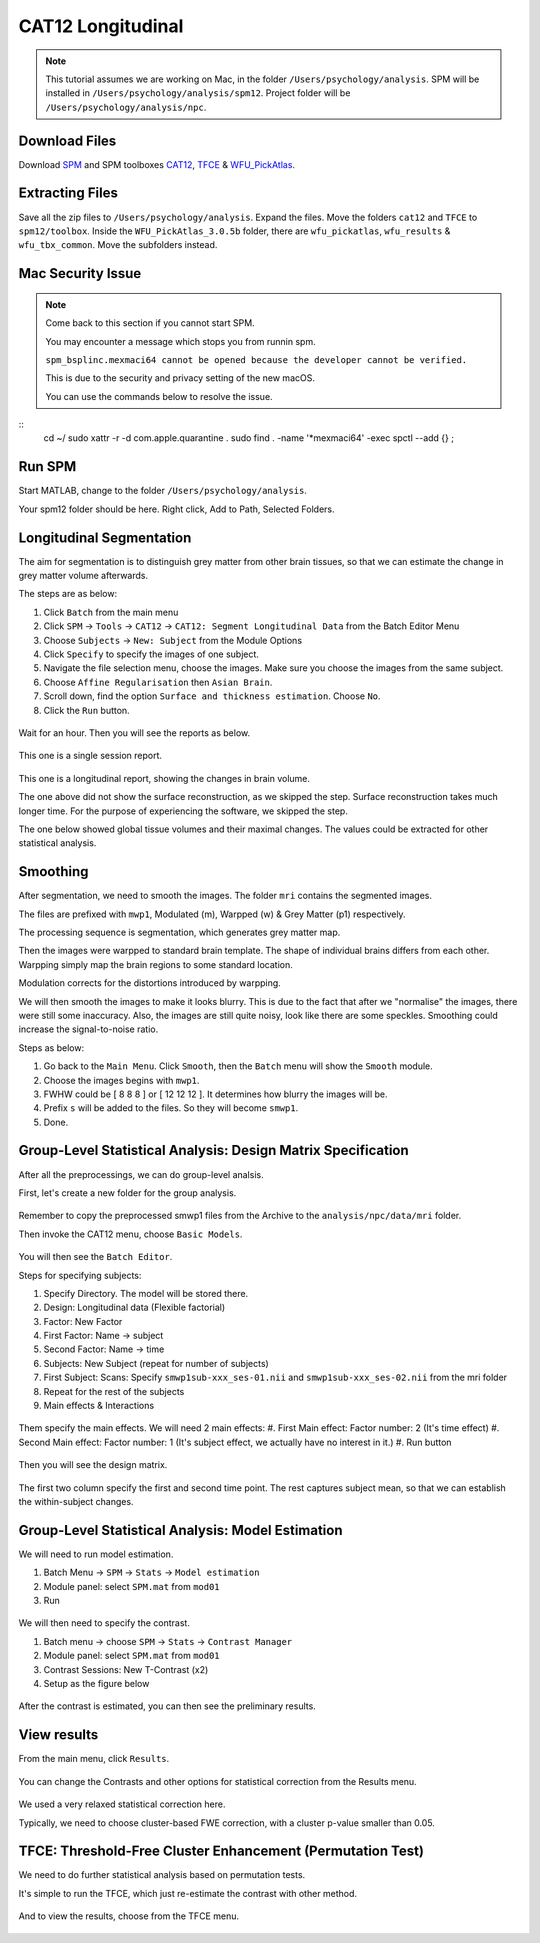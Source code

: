 CAT12 Longitudinal
##################

.. note::
    This tutorial assumes we are working on Mac, in the folder ``/Users/psychology/analysis``.
    SPM will be installed in ``/Users/psychology/analysis/spm12``.
    Project folder will be ``/Users/psychology/analysis/npc``.

Download Files
**************

Download `SPM <https://www.fil.ion.ucl.ac.uk/spm/download/restricted/eldorado/spm12.zip>`__ and SPM toolboxes `CAT12 <http://www.neuro.uni-jena.de/cat12/cat12_latest.zip>`__, `TFCE <http://www.neuro.uni-jena.de/tfce/tfce_latest.zip>`__ & `WFU_PickAtlas <https://www.nitrc.org/frs/download.php/10865/WFU_PickAtlas_3.tar.gz>`__. 

Extracting Files
****************

Save all the zip files to ``/Users/psychology/analysis``. Expand the files. Move the folders ``cat12`` and ``TFCE`` to ``spm12/toolbox``. Inside the ``WFU_PickAtlas_3.0.5b`` folder, there are ``wfu_pickatlas``, ``wfu_results`` & ``wfu_tbx_common``. Move the subfolders instead.

.. figure:: 01_Install.gif

Mac Security Issue
******************

.. note::
    Come back to this section if you cannot start SPM.

    You may encounter a message which stops you from runnin spm.

    ``spm_bsplinc.mexmaci64 cannot be opened because the developer cannot be verified.``
    
    This is due to the security and privacy setting of the new macOS.
    
    You can use the commands below to resolve the issue.

:: 
    cd ~/
    sudo xattr -r -d com.apple.quarantine .
    sudo find . -name '*mexmaci64' -exec spctl --add {} \;

.. figure:: 02_security.png

Run SPM
*******

Start MATLAB, change to the folder ``/Users/psychology/analysis``.

Your spm12 folder should be here. Right click, Add to Path, Selected Folders.

.. figure:: 03_addpath.png

Longitudinal Segmentation
*************************

The aim for segmentation is to distinguish grey matter from other brain tissues, so that we can estimate the change in grey matter volume afterwards.

The steps are as below:

#. Click ``Batch`` from the main menu
#. Click ``SPM`` -> ``Tools`` -> ``CAT12`` -> ``CAT12: Segment Longitudinal Data`` from the Batch Editor Menu
#. Choose ``Subjects`` -> ``New: Subject`` from the Module Options
#. Click ``Specify`` to specify the images of one subject.
#. Navigate the file selection menu, choose the images. Make sure you choose the images from the same subject.
#. Choose ``Affine Regularisation`` then ``Asian Brain``.
#. Scroll down, find the option ``Surface and thickness estimation``. Choose ``No``.
#. Click the ``Run`` button. 

.. figure:: 05_segment.gif

Wait for an hour. Then you will see the reports as below.

.. figure:: 06_report_session.jpg

This one is a single session report. 

.. figure:: 07_report_long.jpg

This one is a longitudinal report, showing the changes in brain volume.

The one above did not show the surface reconstruction, as we skipped the step. Surface reconstruction takes much longer time. For the purpose of experiencing the software, we skipped the step.
 
The one below showed global tissue volumes and their maximal changes. The values could be extracted for other statistical analysis.

Smoothing
*********

After segmentation, we need to smooth the images. The folder ``mri`` contains the segmented images.

The files are prefixed with ``mwp1``, Modulated (m), Warpped (w) & Grey Matter (p1) respectively.

The processing sequence is segmentation, which generates grey matter map.

Then the images were warpped to standard brain template. The shape of individual brains differs from each other. Warpping simply map the brain regions to some standard location.

Modulation corrects for the distortions introduced by warpping.

We will then smooth the images to make it looks blurry. This is due to the fact that after we "normalise" the images, there were still some inaccuracy. Also, the images are still quite noisy, look like there are some speckles. Smoothing could increase the signal-to-noise ratio.

Steps as below:

#. Go back to the ``Main Menu``. Click ``Smooth``, then the ``Batch`` menu will show the ``Smooth`` module. 
#. Choose the images begins with ``mwp1``. 
#. FWHW could be [ 8 8 8 ] or [ 12 12 12 ]. It determines how blurry the images will be.
#. Prefix ``s`` will be added to the files. So they will become ``smwp1``.
#. Done.

Group-Level Statistical Analysis: Design Matrix Specification
*************************************************************

After all the preprocessings, we can do group-level analsis.

First, let's create a new folder for the group analysis.

.. figure:: 09_group_folder.gif

Remember to copy the preprocessed smwp1 files from the Archive to the ``analysis/npc/data/mri`` folder.

Then invoke the CAT12 menu, choose ``Basic Models``.

.. figure:: 10_model.gif

You will then see the ``Batch Editor``.

Steps for specifying subjects:

#. Specify Directory. The model will be stored there.
#. Design: Longitudinal data (Flexible factorial)
#. Factor: New Factor
#. First Factor: Name -> subject
#. Second Factor: Name -> time
#. Subjects: New Subject (repeat for number of subjects)
#. First Subject: Scans: Specify ``smwp1sub-xxx_ses-01.nii`` and ``smwp1sub-xxx_ses-02.nii`` from the mri folder
#. Repeat for the rest of the subjects
#. Main effects & Interactions

.. figure:: 11_modelsetup.gif

Them specify the main effects. We will need 2 main effects:
#. First Main effect: Factor number: 2 (It's time effect)
#. Second Main effect: Factor number: 1 (It's subject effect, we actually have no interest in it.)
#. Run button  

.. figure:: 12_modelsetup2.gif

Then you will see the design matrix.

.. figure:: 13_designmatrix.png

The first two column specify the first and second time point. The rest captures subject mean, so that we can establish the within-subject changes.

Group-Level Statistical Analysis: Model Estimation
**************************************************

We will need to run model estimation. 

#. Batch Menu -> ``SPM`` -> ``Stats`` -> ``Model estimation``
#. Module panel: select ``SPM.mat`` from ``mod01``
#. Run

.. figure:: 14_estimate.png

We will then need to specify the contrast.

#. Batch menu -> choose ``SPM`` -> ``Stats`` -> ``Contrast Manager``
#. Module panel: select ``SPM.mat`` from ``mod01``
#. Contrast Sessions: New T-Contrast (x2)
#. Setup as the figure below

.. figure:: 15_contrast.png

After the contrast is estimated, you can then see the preliminary results.

View results
************

From the main menu, click ``Results``. 

.. figure:: 16_results.gif

You can change the Contrasts and other options for statistical correction from the Results menu.

.. figure:: 17_ResultsOptions.png

We used a very relaxed statistical correction here.

Typically, we need to choose cluster-based FWE correction, with a cluster p-value smaller than 0.05. 

TFCE: Threshold-Free Cluster Enhancement (Permutation Test)
***********************************************************

We need to do further statistical analysis based on permutation tests.

It's simple to run the TFCE, which just re-estimate the contrast with other method.

.. figure:: 18_TFCE_estimate.gif

And to view the results, choose from the TFCE menu.

.. figure:: 19_TFCE_results.gif

